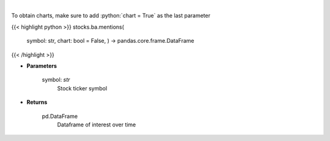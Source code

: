 .. role:: python(code)
    :language: python
    :class: highlight

|

.. raw:: html

    <h3>
    > Get interest over time from google api [Source: google]
    </h3>

To obtain charts, make sure to add :python:`chart = True` as the last parameter

{{< highlight python >}}
stocks.ba.mentions(
    symbol: str,
    chart: bool = False,
    ) -> pandas.core.frame.DataFrame
{{< /highlight >}}

* **Parameters**

    symbol: *str*
        Stock ticker symbol

    
* **Returns**

    pd.DataFrame
        Dataframe of interest over time
    